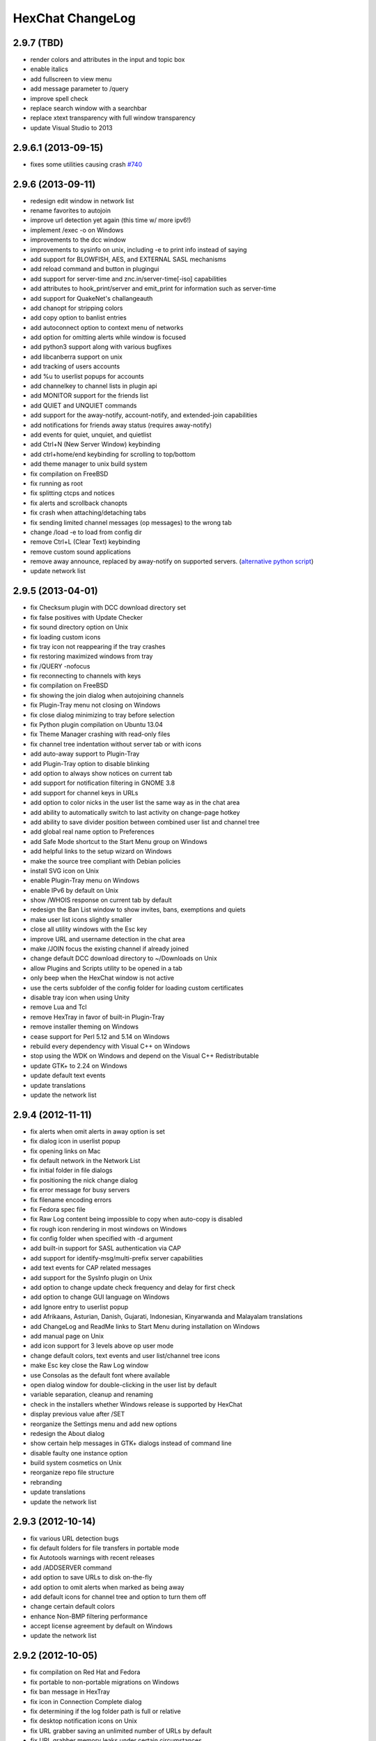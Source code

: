 HexChat ChangeLog
=================

2.9.7 (TBD)
-----------

- render colors and attributes in the input and topic box
- enable italics
- add fullscreen to view menu
- add message parameter to /query
- improve spell check
- replace search window with a searchbar
- replace xtext transparency with full window transparency
- update Visual Studio to 2013

2.9.6.1 (2013-09-15)
--------------------

- fixes some utilities causing crash `#740 <https://github.com/hexchat/hexchat/issues/740>`_

2.9.6 (2013-09-11)
------------------

- redesign edit window in network list
- rename favorites to autojoin
- improve url detection yet again (this time w/ more ipv6!)
- implement /exec -o on Windows
- improvements to the dcc window
- improvements to sysinfo on unix, including -e to print info instead of saying
- add support for BLOWFISH, AES, and EXTERNAL SASL mechanisms
- add reload command and button in plugingui
- add support for server-time and znc.in/server-time[-iso] capabilities
- add attributes to hook_print/server and emit_print for information such as server-time
- add support for QuakeNet's challangeauth
- add chanopt for stripping colors
- add copy option to banlist entries
- add autoconnect option to context menu of networks
- add option for omitting alerts while window is focused
- add python3 support along with various bugfixes
- add libcanberra support on unix
- add tracking of users accounts
- add %u to userlist popups for accounts
- add channelkey to channel lists in plugin api
- add MONITOR support for the friends list
- add QUIET and UNQUIET commands
- add support for the away-notify, account-notify, and extended-join capabilities
- add notifications for friends away status (requires away-notify)
- add events for quiet, unquiet, and quietlist
- add Ctrl+N (New Server Window) keybinding
- add ctrl+home/end keybinding for scrolling to top/bottom
- add theme manager to unix build system
- fix compilation on FreeBSD
- fix running as root
- fix splitting ctcps and notices
- fix alerts and scrollback chanopts
- fix crash when attaching/detaching tabs
- fix sending limited channel messages (op messages) to the wrong tab
- change /load -e to load from config dir
- remove Ctrl+L (Clear Text) keybinding
- remove custom sound applications
- remove away announce, replaced by away-notify on supported servers. (`alternative python script <https://github.com/hexchat/hexchat-addons/blob/master/python/awayannounce/awayanounce.py>`_)
- update network list

2.9.5 (2013-04-01)
------------------

- fix Checksum plugin with DCC download directory set
- fix false positives with Update Checker
- fix sound directory option on Unix
- fix loading custom icons
- fix tray icon not reappearing if the tray crashes
- fix restoring maximized windows from tray
- fix /QUERY -nofocus
- fix reconnecting to channels with keys
- fix compilation on FreeBSD
- fix showing the join dialog when autojoining channels
- fix Plugin-Tray menu not closing on Windows
- fix close dialog minimizing to tray before selection
- fix Python plugin compilation on Ubuntu 13.04
- fix Theme Manager crashing with read-only files
- fix channel tree indentation without server tab or with icons
- add auto-away support to Plugin-Tray
- add Plugin-Tray option to disable blinking
- add option to always show notices on current tab
- add support for notification filtering in GNOME 3.8
- add support for channel keys in URLs
- add option to color nicks in the user list the same way as in the chat area
- add ability to automatically switch to last activity on change-page hotkey
- add ability to save divider position between combined user list and channel tree
- add global real name option to Preferences
- add Safe Mode shortcut to the Start Menu group on Windows
- add helpful links to the setup wizard on Windows
- make the source tree compliant with Debian policies
- install SVG icon on Unix
- enable Plugin-Tray menu on Windows
- enable IPv6 by default on Unix
- show /WHOIS response on current tab by default
- redesign the Ban List window to show invites, bans, exemptions and quiets
- make user list icons slightly smaller
- close all utility windows with the Esc key
- improve URL and username detection in the chat area
- make /JOIN focus the existing channel if already joined
- change default DCC download directory to ~/Downloads on Unix
- allow Plugins and Scripts utility to be opened in a tab
- only beep when the HexChat window is not active
- use the certs subfolder of the config folder for loading custom certificates
- disable tray icon when using Unity
- remove Lua and Tcl
- remove HexTray in favor of built-in Plugin-Tray
- remove installer theming on Windows
- cease support for Perl 5.12 and 5.14 on Windows
- rebuild every dependency with Visual C++ on Windows
- stop using the WDK on Windows and depend on the Visual C++ Redistributable
- update GTK+ to 2.24 on Windows
- update default text events
- update translations
- update the network list

2.9.4 (2012-11-11)
------------------

-  fix alerts when omit alerts in away option is set
-  fix dialog icon in userlist popup
-  fix opening links on Mac
-  fix default network in the Network List
-  fix initial folder in file dialogs
-  fix positioning the nick change dialog
-  fix error message for busy servers
-  fix filename encoding errors
-  fix Fedora spec file
-  fix Raw Log content being impossible to copy when auto-copy is disabled
-  fix rough icon rendering in most windows on Windows
-  fix config folder when specified with -d argument
-  add built-in support for SASL authentication via CAP
-  add support for identify-msg/multi-prefix server capabilities
-  add text events for CAP related messages
-  add support for the SysInfo plugin on Unix
-  add option to change update check frequency and delay for first check
-  add option to change GUI language on Windows
-  add Ignore entry to userlist popup
-  add Afrikaans, Asturian, Danish, Gujarati, Indonesian, Kinyarwanda and Malayalam translations
-  add ChangeLog and ReadMe links to Start Menu during installation on Windows
-  add manual page on Unix
-  add icon support for 3 levels above op user mode
-  change default colors, text events and user list/channel tree icons
-  make Esc key close the Raw Log window
-  use Consolas as the default font where available
-  open dialog window for double-clicking in the user list by default
-  variable separation, cleanup and renaming
-  check in the installers whether Windows release is supported by HexChat
-  display previous value after /SET
-  reorganize the Settings menu and add new options
-  redesign the About dialog
-  show certain help messages in GTK+ dialogs instead of command line
-  disable faulty one instance option
-  build system cosmetics on Unix
-  reorganize repo file structure
-  rebranding
-  update translations
-  update the network list

2.9.3 (2012-10-14)
------------------

-  fix various URL detection bugs
-  fix default folders for file transfers in portable mode
-  fix Autotools warnings with recent releases
-  add /ADDSERVER command
-  add option to save URLs to disk on-the-fly
-  add option to omit alerts when marked as being away
-  add default icons for channel tree and option to turn them off
-  change certain default colors
-  enhance Non-BMP filtering performance
-  accept license agreement by default on Windows
-  update the network list

2.9.2 (2012-10-05)
------------------

-  fix compilation on Red Hat and Fedora
-  fix portable to non-portable migrations on Windows
-  fix ban message in HexTray
-  fix icon in Connection Complete dialog
-  fix determining if the log folder path is full or relative
-  fix desktop notification icons on Unix
-  fix URL grabber saving an unlimited number of URLs by default
-  fix URL grabber memory leaks under certain circumstances
-  fix URL grabber trying to export URL lists to system folders by default
-  fix opening URLs without http(s)://
-  add support for regenerating text events during compilation on Windows
-  add support for the theme manager on Unix
-  add Unifont to the default list of alternative fonts
-  add option to retain colors in the topic
-  allow the installer to preserve custom GTK+ theme settings on Windows
-  use the icons subfolder of the config folder for loading custom icons
-  use port 6697 for SSL connections by default
-  install the SASL plugin by default on Windows
-  /lastlog improvements
-  build system cosmetics on Unix
-  open links with just left click by default
-  enable timestamps and include seconds by default
-  make libproxy an optional dependency on Unix
-  update German translation
-  update the network list

2.9.1 (2012-07-27)
------------------

-  fix installing/loading plugins on Unix
-  fix restoring the HexChat window via shortcuts on Windows
-  fix HexTray icon rendering for certain events
-  fix the Show marker line option in Preferences
-  fix /lastlog regexp support on Windows
-  add support for the Checksum, Do At, FiSHLiM and SASL plugins on Unix
-  add option to retain colors when displaying scrollback
-  add MS Gothic to the default list of alternative fonts
-  rebranding and cleanup
-  eliminate lots of compiler warnings
-  Unix build system fixes and cosmetics
-  make Git ignore Unix-specific intermediate files
-  use better compression for Windows installers
-  switch to GTK+ file dialogs on Windows
-  restructure the Preferences window
-  use the addons subfolder of the config folder for auto-loading plugins/scripts
-  improve the dialog used for opening plugins/scripts
-  remember user limits in channel list between sessions
-  remember last search pattern during sessions
-  update XChat to r1521

2.9.0 (2012-07-14)
------------------

-  rebranding
-  migrate code to GitHub
-  update XChat to r1515
-  fix x64 Perl interface installation for Perl 5.16
-  improve URL detection with new TLDs and file extensions

1508-3 (2012-06-17)
~~~~~~~~~~~~~~~~~~~

-  add XChat Theme Manager
-  fix problems with Turkish locale

1508-2 (2012-06-15)
~~~~~~~~~~~~~~~~~~~

-  add support for Perl 5.16
-  update Do At plugin
-  fix drawing of chat area bottom
-  avoid false hits when restoring from tray via shortcut
-  migrate from NMAKE to Visual Studio

1508 (2012-06-02)
~~~~~~~~~~~~~~~~~

-  remove Real Name from Network List
-  search window improvements
-  restore XChat-WDK from tray via shortcut if X-Tray is used

1507 (2012-05-13)
~~~~~~~~~~~~~~~~~

-  update OpenSSL to 1.0.1c
-  FiSHLiM updates

1506 (2012-05-04)
~~~~~~~~~~~~~~~~~

-  update OpenSSL to 1.0.1b
-  update German translation

1503 (2012-03-16)
~~~~~~~~~~~~~~~~~

-  update OpenSSL to 1.0.1
-  URL grabber updates
-  FiSHLiM updates

1500 (2012-02-16)
~~~~~~~~~~~~~~~~~

-  add option for specifying alternative fonts
-  fix crash due to invalid timestamp format
-  X-Tray cosmetics

1499-7 (2012-02-08)
~~~~~~~~~~~~~~~~~~~

-  fix update notifications
-  fix compilation on Linux
-  add IPv6 support to built-in identd

1499-6 (2012-01-20)
~~~~~~~~~~~~~~~~~~~

-  add DNS plugin

1499-5 (2012-01-20)
~~~~~~~~~~~~~~~~~~~

-  built-in fix for client crashes
-  update OpenSSL to 1.0.0g

1499-4 (2012-01-18)
~~~~~~~~~~~~~~~~~~~

-  add Non-BMP plugin to avoid client crashes

1499-3 (2012-01-15)
~~~~~~~~~~~~~~~~~~~

-  rework and extend plugin config API
-  add ADD/DEL/LIST support to X-SASL

1499-2 (2012-01-11)
~~~~~~~~~~~~~~~~~~~

-  add X-SASL plugin

1499 (2012-01-09)
~~~~~~~~~~~~~~~~~

-  fix saving FiSHLiM keys
-  update OpenSSL to 1.0.0f

1498-4 (2011-12-05)
~~~~~~~~~~~~~~~~~~~

-  fix updates not overwriting old files
-  display WinSys output in one line for others
-  use Strawberry Perl for building

1498-3 (2011-12-02)
~~~~~~~~~~~~~~~~~~~

-  add plugin config API
-  add Exec plugin
-  add WinSys plugin
-  perform periodic update checks automatically

1498-2 (2011-11-25)
~~~~~~~~~~~~~~~~~~~

-  add FiSHLiM plugin
-  add option to allow only one instance of XChat to run

1498 (2011-11-23)
~~~~~~~~~~~~~~~~~

-  separate x86 and x64 installers (uninstall any previous version!)
-  downgrade GTK+ to 2.16
-  re-enable the transparent background option
-  various X-Tray improvements
-  add WMPA plugin
-  add Do At plugin
-  automatically save set variables to disk by default
-  update OpenSSL to 1.0.0e

1496-6 (2011-08-09)
~~~~~~~~~~~~~~~~~~~

-  add option to auto-open new tab upon /msg
-  fix the update checker to use the git repo
-  disable update checker cache

1496-5 (2011-08-07)
~~~~~~~~~~~~~~~~~~~

-  fix attach/detach keyboard shortcut
-  add multi-language support to the spell checker

1496-4 (2011-07-27)
~~~~~~~~~~~~~~~~~~~

-  recognize Windows 8 when displaying OS info
-  update OpenSSL certificate list
-  fix X-Tray blinking on unselected events
-  fix X-Tray keyboard shortcut handling
-  cease support for Perl 5.10
-  use Strawberry Perl for 5.12 DLLs

1496-3 (2011-06-16)
~~~~~~~~~~~~~~~~~~~

-  add option for changing spell checker color

1496-2 (2011-06-05)
~~~~~~~~~~~~~~~~~~~

-  add support for custom license text

1496 (2011-05-30)
~~~~~~~~~~~~~~~~~

-  display build type in CTPC VERSION reply
-  add support for Perl 5.14

1494 (2011-04-16)
~~~~~~~~~~~~~~~~~

-  update Visual Studio to 2010 SP1
-  update OpenSSL to 1.0.0d
-  ship MySpell dictionaries in a separate installer

1489 (2011-01-26)
~~~~~~~~~~~~~~~~~

-  fix unloading the Winamp plugin
-  enable the Favorite Networks feature
-  add Channel Message event support to X-Tray
-  add mpcInfo plugin

1486 (2011-01-16)
~~~~~~~~~~~~~~~~~

-  fix a possible memory leak in the update checker
-  fix XChat-Text shortcut creation
-  fix XChat version check via the plugin interface
-  add option for limiting the size of files to be checksummed
-  add X-Tray as an install option
-  disable Plugin-Tray context menu completely

1479-2 (2011-01-10)
~~~~~~~~~~~~~~~~~~~

-  improve command-line argument support
-  add auto-copy options
-  enable XChat-Text
-  disable faulty tray menu items

1479 (2010-12-29)
~~~~~~~~~~~~~~~~~

-  update GTK+ to 2.22.1
-  update OpenSSL to 1.0.0c
-  update Python to 2.7.1
-  replace X-Tray with Plugin-Tray

1469-3 (2010-10-20)
~~~~~~~~~~~~~~~~~~~

-  add Checksum plugin
-  menu integration for Update Checker and Winamp

1469-2 (2010-10-09)
~~~~~~~~~~~~~~~~~~~

-  fix DCC file sending
-  native open/save dialogs
-  make the version info nicer
-  register XChat-WDK as IRC protocol handler
-  add option to run XChat-WDK after installation
-  disable erroneous uninstall warnings
-  disable Plugin-Tray, provide X-Tray only
-  cease support for Perl 5.8
-  replace EasyWinampControl with Winamp

1469 (2010-10-08)
~~~~~~~~~~~~~~~~~

-  use Visual C++ 2010 for all WDK builds
-  build Enchant with WDK and update it to 1.6.0
-  fix SSL validation
-  fix opening the config folder from GUI in portable mode
-  further improve dialog placement for closing network tabs

1468-2 (2010-10-02)
~~~~~~~~~~~~~~~~~~~

-  update GTK+ to 2.22
-  spelling support
-  more config compatibility with official build
-  improve dialog placement for closing network tabs
-  remove themes from the installer
-  disable toggle for favorite networks until it's usable
-  disable transparent backgrounds
-  hide mnemonic underlines until Alt key pressed
-  fix XP lagometer and throttlemeter rendering

1468 (2010-09-19)
~~~~~~~~~~~~~~~~~

-  update Perl to 5.12.2
-  update Tcl to 8.5.9
-  fix scrollback shrinking
-  enable advanced settings pane
-  retain emoticon settings
-  add /IGNALL command

1464-6 (2010-09-06)
~~~~~~~~~~~~~~~~~~~

-  fix Perl interface breakage
-  update checker plugin

1464-5 (2010-08-30)
~~~~~~~~~~~~~~~~~~~

-  primitive update checker

1464-4 (2010-08-30)
~~~~~~~~~~~~~~~~~~~

-  selectable tray icon
-  selectable theme for portable
-  selectable plugins

1464-3 (2010-08-29)
~~~~~~~~~~~~~~~~~~~

-  black theme for portable

1464-2 (2010-08-29)
~~~~~~~~~~~~~~~~~~~

-  make Perl version selectable during install

1464 (2010-08-26)
~~~~~~~~~~~~~~~~~

-  Perl interface updates

1462 (2010-08-25)
~~~~~~~~~~~~~~~~~

-  update XChat to r1462
-  build system cleanup

1459-3 (2010-08-23)
~~~~~~~~~~~~~~~~~~~

-  more installer changes (uninstall any previous version!)

1459-2 (2010-08-23)
~~~~~~~~~~~~~~~~~~~

-  universal installer
-  update build dependencies

1459 (2010-08-19)
~~~~~~~~~~~~~~~~~

-  portable mode and installer fixes

1457 (2010-08-17)
~~~~~~~~~~~~~~~~~

-  disable GUI warnings

1455-2 (2010-08-17)
~~~~~~~~~~~~~~~~~~~

-  unified installer for standard and portable

1455 (2010-08-15)
~~~~~~~~~~~~~~~~~

-  support for gtkwin\_ptr in the Perl interface

1454 (2010-08-14)
~~~~~~~~~~~~~~~~~

-  gtkwin\_ptr for plugins introduced

1452 (2010-08-14)
~~~~~~~~~~~~~~~~~

-  fix taskbar alerts on x86
-  upgrade Perl to 5.12 and make 5.8/5.10 builds available separately

1451-6 (2010-08-12)
~~~~~~~~~~~~~~~~~~~

-  include Lua-WDK with the installer

1451-5 (2010-08-12)
~~~~~~~~~~~~~~~~~~~

-  switch to Inno Setup (uninstall any previous version!)
-  add Lua support

1451-4 (2010-08-11)
~~~~~~~~~~~~~~~~~~~

-  enable the XDCC plugin

1451-3 (2010-08-11)
~~~~~~~~~~~~~~~~~~~

-  enable Python support

1451-2 (2010-08-11)
~~~~~~~~~~~~~~~~~~~

-  enable SSL support
-  fix simultaneous connections
-  re-enable identd by default

1451 (2010-08-10)
~~~~~~~~~~~~~~~~~

-  update XChat to r1451
-  disable identd by default
-  remove DNS plugin

1444 (2010-07-30)
~~~~~~~~~~~~~~~~~

-  update XChat to r1444
-  downgrade Tcl to 8.5
-  add Tcl support to the x64 build

1441 (2010-06-15)
~~~~~~~~~~~~~~~~~

-  update XChat to r1441
-  enable transfer of files bigger than 4 GB

1439 (2010-05-30)
~~~~~~~~~~~~~~~~~

-  update XChat to r1439 (2.8.8)

1431-6 (2010-05-30)
~~~~~~~~~~~~~~~~~~~

-  re-enable the transparent background option
-  add branding to Plugin-Tray
-  installer updates

1431-5 (2010-05-29)
~~~~~~~~~~~~~~~~~~~

-  fix installer
-  add DNS plugin status messages

1431-4 (2010-05-28)
~~~~~~~~~~~~~~~~~~~

-  disable the transparent background option
-  downgrade GTK+ to more stable 2.16

1431-3 (2010-05-23)
~~~~~~~~~~~~~~~~~~~

-  add portable build support

1431-2 (2010-05-22)
~~~~~~~~~~~~~~~~~~~

-  replace X-Tray with Plugin-Tray

1431 (2010-05-21)
~~~~~~~~~~~~~~~~~

-  update XChat to r1431
-  include a lot of XChat translations added since 2.8.6

1412-3 (2010-05-02)
~~~~~~~~~~~~~~~~~~~

-  fix GTK function call

1412-2 (2010-05-02)
~~~~~~~~~~~~~~~~~~~

-  re-enable taskbar alerts on x64

1412 (2010-05-02)
~~~~~~~~~~~~~~~~~

-  update XChat to r1412
-  update GTK+ and friends
-  update Visual Studio to 2010
-  fix Perl warning message
-  include GTK L10n with the installer

1409-9 (2010-04-18)
~~~~~~~~~~~~~~~~~~~

-  fix loading of scrollback

1409-8 (2010-04-03)
~~~~~~~~~~~~~~~~~~~

-  fix X-Tray on x64

1409-7 (2010-04-02)
~~~~~~~~~~~~~~~~~~~

-  disable taskbar notification options

1409-6 (2010-03-31)
~~~~~~~~~~~~~~~~~~~

-  display version numbers everywhere

1409-5 (2010-03-31)
~~~~~~~~~~~~~~~~~~~

-  add DNS plugin
-  add EasyWinampControl plugin
-  disable Plugin-Tray settings

1409-4 (2010-03-30)
~~~~~~~~~~~~~~~~~~~

-  add X-Tray

1409-3 (2010-03-29)
~~~~~~~~~~~~~~~~~~~

-  plugin linkage fixes

1409-2 (2010-03-29)
~~~~~~~~~~~~~~~~~~~

-  enable IPv6 support
-  enable NLS support
-  enable Perl support
-  enable Tcl support

1409 (2010-03-29)
~~~~~~~~~~~~~~~~~

-  initial release
